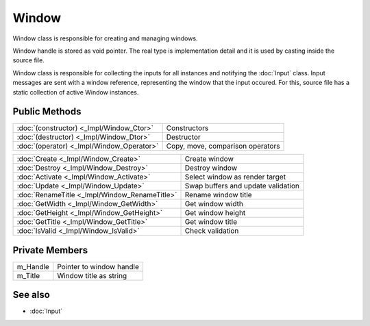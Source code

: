 Window
======

.. function:: class Koala::Editor::Tool::Window;

Window class is responsible for creating and managing windows.

Window handle is stored as void pointer. The real type is implementation detail and it is used by casting inside the source file.

Window class is responsible for collecting the inputs for all instances and notifying the :doc:`Input` class. Input messages are sent with a window reference, representing the window that the input occured. For this, source file has a static collection of active Window instances.

Public Methods
--------------

.. csv-table::
	
	":doc:`(constructor) <_Impl/Window_Ctor>`", "Constructors"
	":doc:`(destructor) <_Impl/Window_Dtor>`", "Destructor"
	":doc:`(operator) <_Impl/Window_Operator>`", "Copy, move, comparison operators"

.. csv-table::
	
	":doc:`Create <_Impl/Window_Create>`", "Create window"
	":doc:`Destroy <_Impl/Window_Destroy>`", "Destroy window"
	":doc:`Activate <_Impl/Window_Activate>`", "Select window as render target"
	":doc:`Update <_Impl/Window_Update>`", "Swap buffers and update validation"
	":doc:`RenameTitle <_Impl/Window_RenameTitle>`", "Rename window title"
	":doc:`GetWidth <_Impl/Window_GetWidth>`", "Get window width"
	":doc:`GetHeight <_Impl/Window_GetHeight>`", "Get window height"
	":doc:`GetTitle <_Impl/Window_GetTitle>`", "Get window title"
	":doc:`IsValid <_Impl/Window_IsValid>`", "Check validation"

Private Members
---------------

.. csv-table::
	
	"m_Handle", "Pointer to window handle"
	"m_Title", "Window title as string"

See also
--------

- :doc:`Input`
